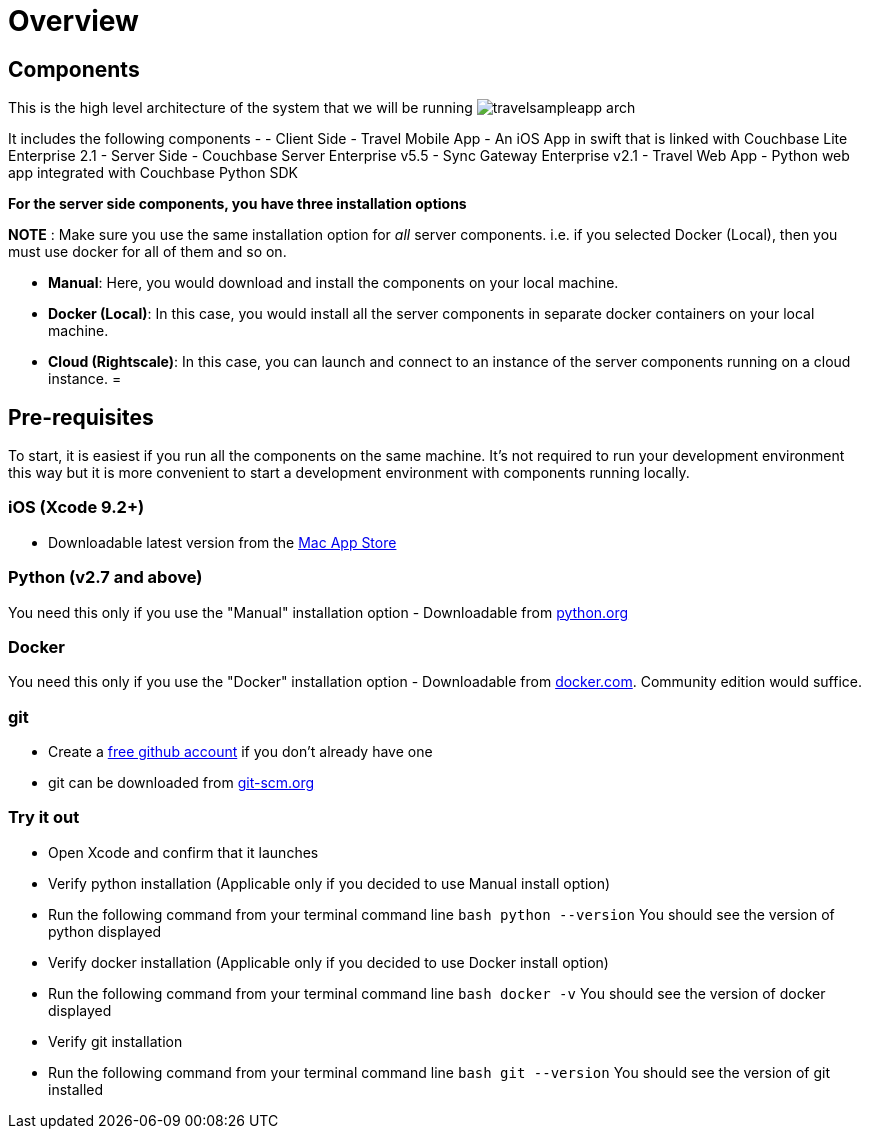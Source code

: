 = Overview

== Components

This is the high level architecture of the system that we will be running image:https://raw.githubusercontent.com/couchbaselabs/mobile-travel-sample/master/content/assets/travelsampleapp-arch.png[]

It includes the following components - - Client Side - Travel Mobile App - An iOS App in swift that is linked with Couchbase Lite Enterprise 2.1 - Server Side - Couchbase Server Enterprise v5.5 - Sync Gateway Enterprise v2.1 - Travel Web App - Python web app integrated with Couchbase Python SDK 

*For the server side components, you have
    three installation options*

*NOTE* : Make sure you use the same installation option for _all_ server components.
i.e.
if you selected Docker (Local), then you must use docker for all of them and so on. 

* **Manual**: Here, you would download and install the components on your local machine. 
* **Docker (Local)**: In this case, you would install all the server components in separate docker containers on your local machine. 
* **Cloud (Rightscale)**: In this case, you can launch and connect to an instance of the server components running on a cloud instance. 
= 

== Pre-requisites

To start, it is easiest if you run all the components on the same machine.
It's not required to run your development environment this way but it is more convenient to start a development environment with components running locally. 

[[_ios_xcode_9.2]]
=== iOS (Xcode 9.2+)

* Downloadable latest version from the https://itunes.apple.com/us/app/xcode/id497799835?mt=12[Mac App Store]


[[_python_v2.7_and_above]]
=== Python (v2.7 and above)

You need this only if you use the "Manual" installation option - Downloadable from https://www.python.org/downloads/[python.org]

=== Docker

You need this only if you use the "Docker" installation option - Downloadable from https://www.docker.com/get-docker[docker.com].
Community edition would suffice. 

=== git

* Create a https://github.com[free github account] if you don't already have one 
* git can be downloaded from https://git-scm.com/book/en/v2/Getting-Started-Installing-Git[git-scm.org]


=== Try it out

* Open Xcode and confirm that it launches 
* Verify python installation (Applicable only if you decided to use Manual install option) 
* Run the following command from your terminal command line `bash   python --version` You should see the version of python displayed 
* Verify docker installation (Applicable only if you decided to use Docker install option) 
* Run the following command from your terminal command line `bash   docker -v` You should see the version of docker displayed 
* Verify git installation 
* Run the following command from your terminal command line `bash   git --version` You should see the version of git installed 

